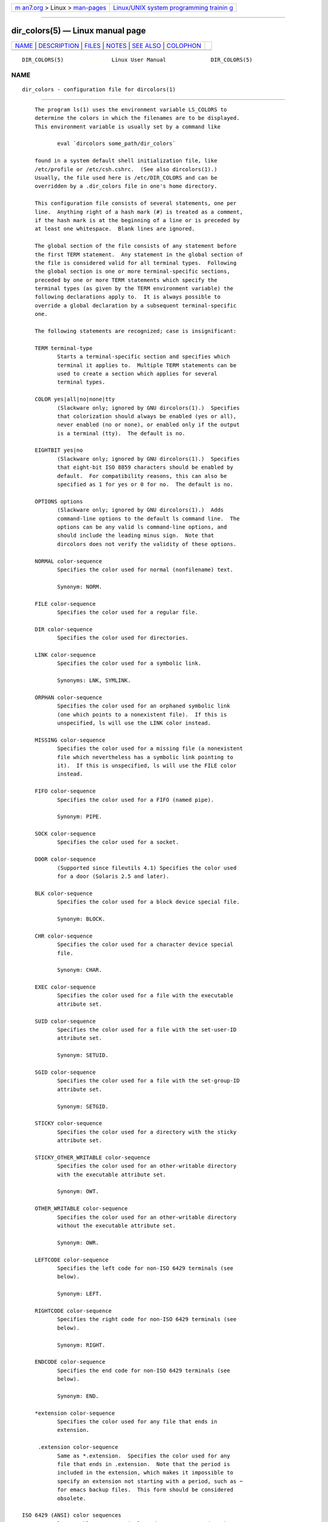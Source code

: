 .. container:: page-top

.. container:: nav-bar

   +----------------------------------+----------------------------------+
   | `m                               | `Linux/UNIX system programming   |
   | an7.org <../../../index.html>`__ | trainin                          |
   | > Linux >                        | g <http://man7.org/training/>`__ |
   | `man-pages <../index.html>`__    |                                  |
   +----------------------------------+----------------------------------+

--------------

dir_colors(5) — Linux manual page
=================================

+-----------------------------------+-----------------------------------+
| `NAME <#NAME>`__ \|               |                                   |
| `DESCRIPTION <#DESCRIPTION>`__ \| |                                   |
| `FILES <#FILES>`__ \|             |                                   |
| `NOTES <#NOTES>`__ \|             |                                   |
| `SEE ALSO <#SEE_ALSO>`__ \|       |                                   |
| `COLOPHON <#COLOPHON>`__          |                                   |
+-----------------------------------+-----------------------------------+
| .. container:: man-search-box     |                                   |
+-----------------------------------+-----------------------------------+

::

   DIR_COLORS(5)               Linux User Manual              DIR_COLORS(5)

NAME
-------------------------------------------------

::

          dir_colors - configuration file for dircolors(1)


---------------------------------------------------------------

::

          The program ls(1) uses the environment variable LS_COLORS to
          determine the colors in which the filenames are to be displayed.
          This environment variable is usually set by a command like

                 eval `dircolors some_path/dir_colors`

          found in a system default shell initialization file, like
          /etc/profile or /etc/csh.cshrc.  (See also dircolors(1).)
          Usually, the file used here is /etc/DIR_COLORS and can be
          overridden by a .dir_colors file in one's home directory.

          This configuration file consists of several statements, one per
          line.  Anything right of a hash mark (#) is treated as a comment,
          if the hash mark is at the beginning of a line or is preceded by
          at least one whitespace.  Blank lines are ignored.

          The global section of the file consists of any statement before
          the first TERM statement.  Any statement in the global section of
          the file is considered valid for all terminal types.  Following
          the global section is one or more terminal-specific sections,
          preceded by one or more TERM statements which specify the
          terminal types (as given by the TERM environment variable) the
          following declarations apply to.  It is always possible to
          override a global declaration by a subsequent terminal-specific
          one.

          The following statements are recognized; case is insignificant:

          TERM terminal-type
                 Starts a terminal-specific section and specifies which
                 terminal it applies to.  Multiple TERM statements can be
                 used to create a section which applies for several
                 terminal types.

          COLOR yes|all|no|none|tty
                 (Slackware only; ignored by GNU dircolors(1).)  Specifies
                 that colorization should always be enabled (yes or all),
                 never enabled (no or none), or enabled only if the output
                 is a terminal (tty).  The default is no.

          EIGHTBIT yes|no
                 (Slackware only; ignored by GNU dircolors(1).)  Specifies
                 that eight-bit ISO 8859 characters should be enabled by
                 default.  For compatibility reasons, this can also be
                 specified as 1 for yes or 0 for no.  The default is no.

          OPTIONS options
                 (Slackware only; ignored by GNU dircolors(1).)  Adds
                 command-line options to the default ls command line.  The
                 options can be any valid ls command-line options, and
                 should include the leading minus sign.  Note that
                 dircolors does not verify the validity of these options.

          NORMAL color-sequence
                 Specifies the color used for normal (nonfilename) text.

                 Synonym: NORM.

          FILE color-sequence
                 Specifies the color used for a regular file.

          DIR color-sequence
                 Specifies the color used for directories.

          LINK color-sequence
                 Specifies the color used for a symbolic link.

                 Synonyms: LNK, SYMLINK.

          ORPHAN color-sequence
                 Specifies the color used for an orphaned symbolic link
                 (one which points to a nonexistent file).  If this is
                 unspecified, ls will use the LINK color instead.

          MISSING color-sequence
                 Specifies the color used for a missing file (a nonexistent
                 file which nevertheless has a symbolic link pointing to
                 it).  If this is unspecified, ls will use the FILE color
                 instead.

          FIFO color-sequence
                 Specifies the color used for a FIFO (named pipe).

                 Synonym: PIPE.

          SOCK color-sequence
                 Specifies the color used for a socket.

          DOOR color-sequence
                 (Supported since fileutils 4.1) Specifies the color used
                 for a door (Solaris 2.5 and later).

          BLK color-sequence
                 Specifies the color used for a block device special file.

                 Synonym: BLOCK.

          CHR color-sequence
                 Specifies the color used for a character device special
                 file.

                 Synonym: CHAR.

          EXEC color-sequence
                 Specifies the color used for a file with the executable
                 attribute set.

          SUID color-sequence
                 Specifies the color used for a file with the set-user-ID
                 attribute set.

                 Synonym: SETUID.

          SGID color-sequence
                 Specifies the color used for a file with the set-group-ID
                 attribute set.

                 Synonym: SETGID.

          STICKY color-sequence
                 Specifies the color used for a directory with the sticky
                 attribute set.

          STICKY_OTHER_WRITABLE color-sequence
                 Specifies the color used for an other-writable directory
                 with the executable attribute set.

                 Synonym: OWT.

          OTHER_WRITABLE color-sequence
                 Specifies the color used for an other-writable directory
                 without the executable attribute set.

                 Synonym: OWR.

          LEFTCODE color-sequence
                 Specifies the left code for non-ISO 6429 terminals (see
                 below).

                 Synonym: LEFT.

          RIGHTCODE color-sequence
                 Specifies the right code for non-ISO 6429 terminals (see
                 below).

                 Synonym: RIGHT.

          ENDCODE color-sequence
                 Specifies the end code for non-ISO 6429 terminals (see
                 below).

                 Synonym: END.

          *extension color-sequence
                 Specifies the color used for any file that ends in
                 extension.

           .extension color-sequence
                 Same as *.extension.  Specifies the color used for any
                 file that ends in .extension.  Note that the period is
                 included in the extension, which makes it impossible to
                 specify an extension not starting with a period, such as ~
                 for emacs backup files.  This form should be considered
                 obsolete.

      ISO 6429 (ANSI) color sequences
          Most color-capable ASCII terminals today use ISO 6429 (ANSI)
          color sequences, and many common terminals without color
          capability, including xterm and the widely used and cloned DEC
          VT100, will recognize ISO 6429 color codes and harmlessly
          eliminate them from the output or emulate them.  ls uses ISO 6429
          codes by default, assuming colorization is enabled.

          ISO 6429 color sequences are composed of sequences of numbers
          separated by semicolons.  The most common codes are:

                  0   to restore default color
                  1   for brighter colors
                  4   for underlined text
                  5   for flashing text
                 30   for black foreground
                 31   for red foreground
                 32   for green foreground
                 33   for yellow (or brown) foreground
                 34   for blue foreground
                 35   for purple foreground
                 36   for cyan foreground
                 37   for white (or gray) foreground
                 40   for black background
                 41   for red background
                 42   for green background
                 43   for yellow (or brown) background
                 44   for blue background

                 45   for purple background
                 46   for cyan background
                 47   for white (or gray) background

          Not all commands will work on all systems or display devices.

          ls uses the following defaults:

          NORMAL    0           Normal (nonfilename) text
          FILE      0           Regular file
          DIR       32          Directory
          LINK      36          Symbolic link
          ORPHAN    undefined   Orphaned symbolic link
          MISSING   undefined   Missing file
          FIFO      31          Named pipe (FIFO)
          SOCK      33          Socket
          BLK       44;37       Block device
          CHR       44;37       Character device
          EXEC      35          Executable file

          A few terminal programs do not recognize the default properly.
          If all text gets colorized after you do a directory listing,
          change the NORMAL and FILE codes to the numerical codes for your
          normal foreground and background colors.

      Other terminal types (advanced configuration)
          If you have a color-capable (or otherwise highlighting) terminal
          (or printer!) which uses a different set of codes, you can still
          generate a suitable setup.  To do so, you will have to use the
          LEFTCODE, RIGHTCODE, and ENDCODE definitions.

          When writing out a filename, ls generates the following output
          sequence: LEFTCODE typecode RIGHTCODE filename ENDCODE, where the
          typecode is the color sequence that depends on the type or name
          of file.  If the ENDCODE is undefined, the sequence LEFTCODE
          NORMAL RIGHTCODE will be used instead.  The purpose of the left-
          and rightcodes is merely to reduce the amount of typing necessary
          (and to hide ugly escape codes away from the user).  If they are
          not appropriate for your terminal, you can eliminate them by
          specifying the respective keyword on a line by itself.

          NOTE: If the ENDCODE is defined in the global section of the
          setup file, it cannot be undefined in a terminal-specific section
          of the file.  This means any NORMAL definition will have no
          effect.  A different ENDCODE can, however, be specified, which
          would have the same effect.

      Escape sequences
          To specify control- or blank characters in the color sequences or
          filename extensions, either C-style \-escaped notation or
          stty-style ^-notation can be used.  The C-style notation includes
          the following characters:

                 \a      Bell (ASCII 7)
                 \b      Backspace (ASCII 8)
                 \e      Escape (ASCII 27)
                 \f      Form feed (ASCII 12)
                 \n      Newline (ASCII 10)
                 \r      Carriage Return (ASCII 13)
                 \t      Tab (ASCII 9)
                 \v      Vertical Tab (ASCII 11)
                 \?      Delete (ASCII 127)
                 \nnn    Any character (octal notation)
                 \xnnn   Any character (hexadecimal notation)
                 \_      Space
                 \\      Backslash (\)
                 \^      Caret (^)

                 \#      Hash mark (#)

          Note that escapes are necessary to enter a space, backslash,
          caret, or any control character anywhere in the string, as well
          as a hash mark as the first character.


---------------------------------------------------

::

          /etc/DIR_COLORS
                 System-wide configuration file.

          ~/.dir_colors
                 Per-user configuration file.

          This page describes the dir_colors file format as used in the
          fileutils-4.1 package; other versions may differ slightly.


---------------------------------------------------

::

          The default LEFTCODE and RIGHTCODE definitions, which are used by
          ISO 6429 terminals are:

                 LEFTCODE    \e[
                 RIGHTCODE   m

          The default ENDCODE is undefined.


---------------------------------------------------------

::

          dircolors(1), ls(1), stty(1), xterm(1)

COLOPHON
---------------------------------------------------------

::

          This page is part of release 5.13 of the Linux man-pages project.
          A description of the project, information about reporting bugs,
          and the latest version of this page, can be found at
          https://www.kernel.org/doc/man-pages/.

   GNU                            2020-08-13                  DIR_COLORS(5)

--------------

`Copyright and license for this manual
page <../man5/dir_colors.5.license.html>`__

--------------

.. container:: footer

   +-----------------------+-----------------------+-----------------------+
   | HTML rendering        |                       | |Cover of TLPI|       |
   | created 2021-08-27 by |                       |                       |
   | `Michael              |                       |                       |
   | Ker                   |                       |                       |
   | risk <https://man7.or |                       |                       |
   | g/mtk/index.html>`__, |                       |                       |
   | author of `The Linux  |                       |                       |
   | Programming           |                       |                       |
   | Interface <https:     |                       |                       |
   | //man7.org/tlpi/>`__, |                       |                       |
   | maintainer of the     |                       |                       |
   | `Linux man-pages      |                       |                       |
   | project <             |                       |                       |
   | https://www.kernel.or |                       |                       |
   | g/doc/man-pages/>`__. |                       |                       |
   |                       |                       |                       |
   | For details of        |                       |                       |
   | in-depth **Linux/UNIX |                       |                       |
   | system programming    |                       |                       |
   | training courses**    |                       |                       |
   | that I teach, look    |                       |                       |
   | `here <https://ma     |                       |                       |
   | n7.org/training/>`__. |                       |                       |
   |                       |                       |                       |
   | Hosting by `jambit    |                       |                       |
   | GmbH                  |                       |                       |
   | <https://www.jambit.c |                       |                       |
   | om/index_en.html>`__. |                       |                       |
   +-----------------------+-----------------------+-----------------------+

--------------

.. container:: statcounter

   |Web Analytics Made Easy - StatCounter|

.. |Cover of TLPI| image:: https://man7.org/tlpi/cover/TLPI-front-cover-vsmall.png
   :target: https://man7.org/tlpi/
.. |Web Analytics Made Easy - StatCounter| image:: https://c.statcounter.com/7422636/0/9b6714ff/1/
   :class: statcounter
   :target: https://statcounter.com/
